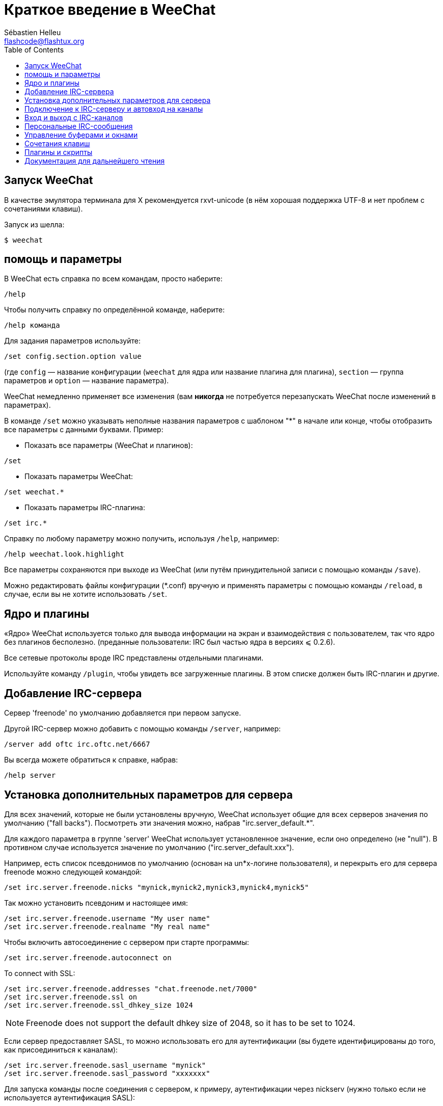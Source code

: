 = Краткое введение в WeeChat
:author: Sébastien Helleu
:email: flashcode@flashtux.org
:lang: ru
:toc:


[[start]]
== Запуск WeeChat

В качестве эмулятора терминала для X рекомендуется rxvt-unicode (в нём хорошая
поддержка UTF-8 и нет проблем с сочетаниями клавиш).

Запуск из шелла:

----
$ weechat
----

[[help_options]]
== помощь и параметры

В WeeChat есть справка по всем командам, просто наберите:

----
/help
----

Чтобы получить справку по определённой команде, наберите:

----
/help команда
----

Для задания параметров используйте:

----
/set config.section.option value
----

(где `config` — название конфигурации (`weechat` для ядра или название плагина
для плагина), `section` — группа параметров и `option` — название параметра).

WeeChat немедленно применяет все изменения (вам *никогда* не потребуется
перезапускать WeeChat после изменений в параметрах).

В команде `/set` можно указывать неполные названия параметров с шаблоном "*" в
начале или конце, чтобы отобразить все параметры с данными буквами.
Пример:

* Показать все параметры (WeeChat и плагинов):

----
/set
----

* Показать параметры WeeChat:

----
/set weechat.*
----

* Показать параметры IRC-плагина:

----
/set irc.*
----

Справку по любому параметру можно получить, используя `/help`, например:

----
/help weechat.look.highlight
----

Все параметры сохраняются при выходе из WeeChat (или путём принудительной
записи с помощью команды `/save`).

Можно редактировать файлы конфигурации (*.conf) вручную и применять параметры
с помощью команды `/reload`, в случае, если вы не хотите использовать `/set`.

[[core_vs_plugins]]
== Ядро и плагины

«Ядро» WeeChat используется только для вывода информации на экран и
взаимодействия с пользователем, так что ядро без плагинов бесполезно.
(преданные пользователи: IRC был частью ядра в версиях ⩽ 0.2.6).

Все сетевые протоколы вроде IRC представлены отдельными плагинами.

Используйте команду `/plugin`, чтобы увидеть все загруженные плагины. В этом
списке должен быть IRC-плагин и другие.

[[create_irc_server]]
== Добавление IRC-сервера

Сервер 'freenode' по умолчанию добавляется при первом запуске.

Другой IRC-сервер можно добавить с помощью команды `/server`, например:

----
/server add oftc irc.oftc.net/6667
----

Вы всегда можете обратиться к справке, набрав:

----
/help server
----

[[irc_server_options]]
== Установка дополнительных параметров для сервера

Для всех значений, которые не были установлены вручную, WeeChat использует
общие для всех серверов значения по умолчанию ("fall backs"). Посмотреть эти
значения можно, набрав "irc.server_default.*".

Для каждого параметра в группе 'server' WeeChat использует установленное
значение, если оно определено (не "null"). В противном случае используется
значение по умолчанию ("irc.server_default.xxx").

Например, есть список псевдонимов по умолчанию (основан на un*x-логине
пользователя), и перекрыть его для сервера freenode можно следующей командой:

----
/set irc.server.freenode.nicks "mynick,mynick2,mynick3,mynick4,mynick5"
----

Так можно установить псевдоним и настоящее имя:

----
/set irc.server.freenode.username "My user name"
/set irc.server.freenode.realname "My real name"
----

Чтобы включить автосоединение с сервером при старте программы:

----
/set irc.server.freenode.autoconnect on
----

// TRANSLATION MISSING
To connect with SSL:

----
/set irc.server.freenode.addresses "chat.freenode.net/7000"
/set irc.server.freenode.ssl on
/set irc.server.freenode.ssl_dhkey_size 1024
----

// TRANSLATION MISSING
[NOTE]
Freenode does not support the default dhkey size of 2048, so it has to be set
to 1024.

Если сервер предоставляет SASL, то можно использовать его для аутентификации
(вы будете идентифицированы до того, как присоединиться к каналам):

----
/set irc.server.freenode.sasl_username "mynick"
/set irc.server.freenode.sasl_password "xxxxxxx"
----

Для запуска команды после соединения с сервером, к примеру, аутентификации
через nickserv (нужно только если не используется аутентификация SASL):

----
/set irc.server.freenode.command "/msg nickserv identify xxxxxxx"
----

// TRANSLATION MISSING
[NOTE]
Many commands in option 'command' can be separated by ';' (semi-colon).

Для автовхода на определённые каналы при подключении к серверу используйте:

----
/set irc.server.freenode.autojoin "#channel1,#channel2"
----

Для очистки параметра из группы 'server' и установки значения по умолчанию
используется следующая конструкция, например, для возврата к псевдонимам по
умолчанию (irc.server_default.nicks):

----
/set irc.server.freenode.nicks null
----

Другие параметры можно установить, используя следующую команду ("xxx"
соответствует названию параметра):

----
/set irc.server.freenode.xxx value
----

[[connect_to_irc_server]]
== Подключение к IRC-серверу и автовход на каналы

----
/connect freenode
----

[NOTE]
Эту команду можно использовать для добавления нового сервера и подключения к
нему без команды `/server` (должен ли я напомнить, что вы можете посмотреть
справку, набрав `/help connect` ?).

По умолчанию буфер сервера совмещён с 'core'-буфером WeeChat. Для переключения
между 'core'-буфером и буферами сервера можно использовать key[ctrl-x].

Автоматическое совмещение буферов сервера можно отключить, чтобы работать с
ними независимо:

----
/set irc.look.server_buffer independent
----

[[join_part_irc_channels]]
== Вход и выход с IRC-каналов

Зайти на канал:

----
/join #channel
----

Покинуть канал (оставляет буфер открытым):

----
/part [quit message]
----

Закрыть буфер сервера или канала (`/close` — алиас для `/buffer close`):

----
/close
----

[[irc_private_messages]]
== Персональные IRC-сообщения

Открыть буфер и отправить сообщение другому пользователю (с псевдонимом
'foo'):

----
/query foo сообщение
----

Закрыть буфер персонального разговора:

----
/close
----

[[buffer_window]]
== Управление буферами и окнами

Буфер — это относящийся к плагину компонент с номером, категорией и именем.
Буфер содержит данные, отображаемые на экране.

Окно — это то, на чём отображается содержимое буфера. По умолчанию создаётся
одно окно, отображающее один буфер. Если разделить экран, то можно
одновременно видеть несколько окон с несколькими буферами.

Команды для управления буферами и окнами:

----
/buffer
/window
----

(Я не буду повторять, что вы можете получить помощь, набрав /help с
соответствующим параметром.)


Например, чтобы разделить экран по вертикали на малую (1/3 ширины) и большую
(2/3) части, используйте команду:

----
/window splitv 33
----

[[key_bindings]]
== Сочетания клавиш

В WeeChat по умолчанию определено немало горячих клавиш. Все они
задокументированны, но вам обязательно нужно знать несколько жизненно
необходимых:

- key[alt-]key[←]/key[→] или key[F5]/key[F6]: к следующему или предыдущему буферу
- key[F7]/key[F8]: следующее или предыдущее окно (когда экран разделён)
- key[F9]/key[F10]: прокрутка title bar
- key[F11]/key[F12]: прокрутка списка псевдонимов
- key[Tab]: дополнить текст в строке ввода, как в шелле
- key[PgUp]/key[PgDn]: прокрутка текста в текущем буфере
- key[alt-a]: перейти к буферу с «активностью» (в hotlist’е)

Вы можете переназначить любые сочетания в соответствии со своей клавиатурой и
предпочтениями с помощью команды `/key`.
Для получения кодов клавиш полезно использовать сочетание key[alt-k].

Например, чтобы назначить на key[alt-y] команду `/buffer close`:

----
/key bind (press alt-k) (press alt-y) /buffer close
----

Команда будет выглядеть как-то так:

----
/key bind meta-y /buffer close
----

Удалить сочетание клавиш:

----
/key unbind meta-y
----

[[plugins_scripts]]
== Плагины и скрипты

В некоторых дистрибутивах, например, в Debian плагины доступны в виде
отдельных пакетов (вроде weechat-plugins).
Плагины загружаются автоматически, если найдены (можете посмотреть
документацию о загрузке и выгрузке плагинов или скиптов).

Для WeeChat доступно много внешних скриптов (от разработчиков клиента):
https://weechat.org/scripts

Управлять скриптами в WeeChat можно с помощью команды `/script` (см. `/help
script` для дополнительной информации).

[[more_doc]]
== Документация для дальнейшего чтения

Теперь вы можете пользоваться WeeChat и консультироваться с FAQ/documentation
по возникающим вопросам:
https://weechat.org/doc

Приятной работы с WeeChat!
